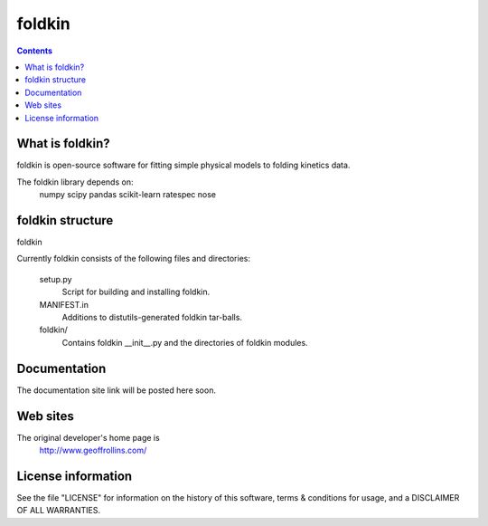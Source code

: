 ========
foldkin
========

.. Contents::


What is foldkin?
--------------

foldkin is open-source software for fitting simple physical models to
folding kinetics data.

The foldkin library depends on:
    numpy
    scipy
    pandas
    scikit-learn
    ratespec
    nose

foldkin structure
---------------

foldkin 

Currently foldkin consists of the following files and directories:

  setup.py
    Script for building and installing foldkin.

  MANIFEST.in
    Additions to distutils-generated foldkin tar-balls.

  foldkin/
    Contains foldkin __init__.py and the directories of foldkin modules.

Documentation
-------------

The documentation site link will be posted here soon.

Web sites
---------

The original developer's home page is
    http://www.geoffrollins.com/

License information
-------------------

See the file "LICENSE" for information on the history of this
software, terms & conditions for usage, and a DISCLAIMER OF ALL
WARRANTIES.